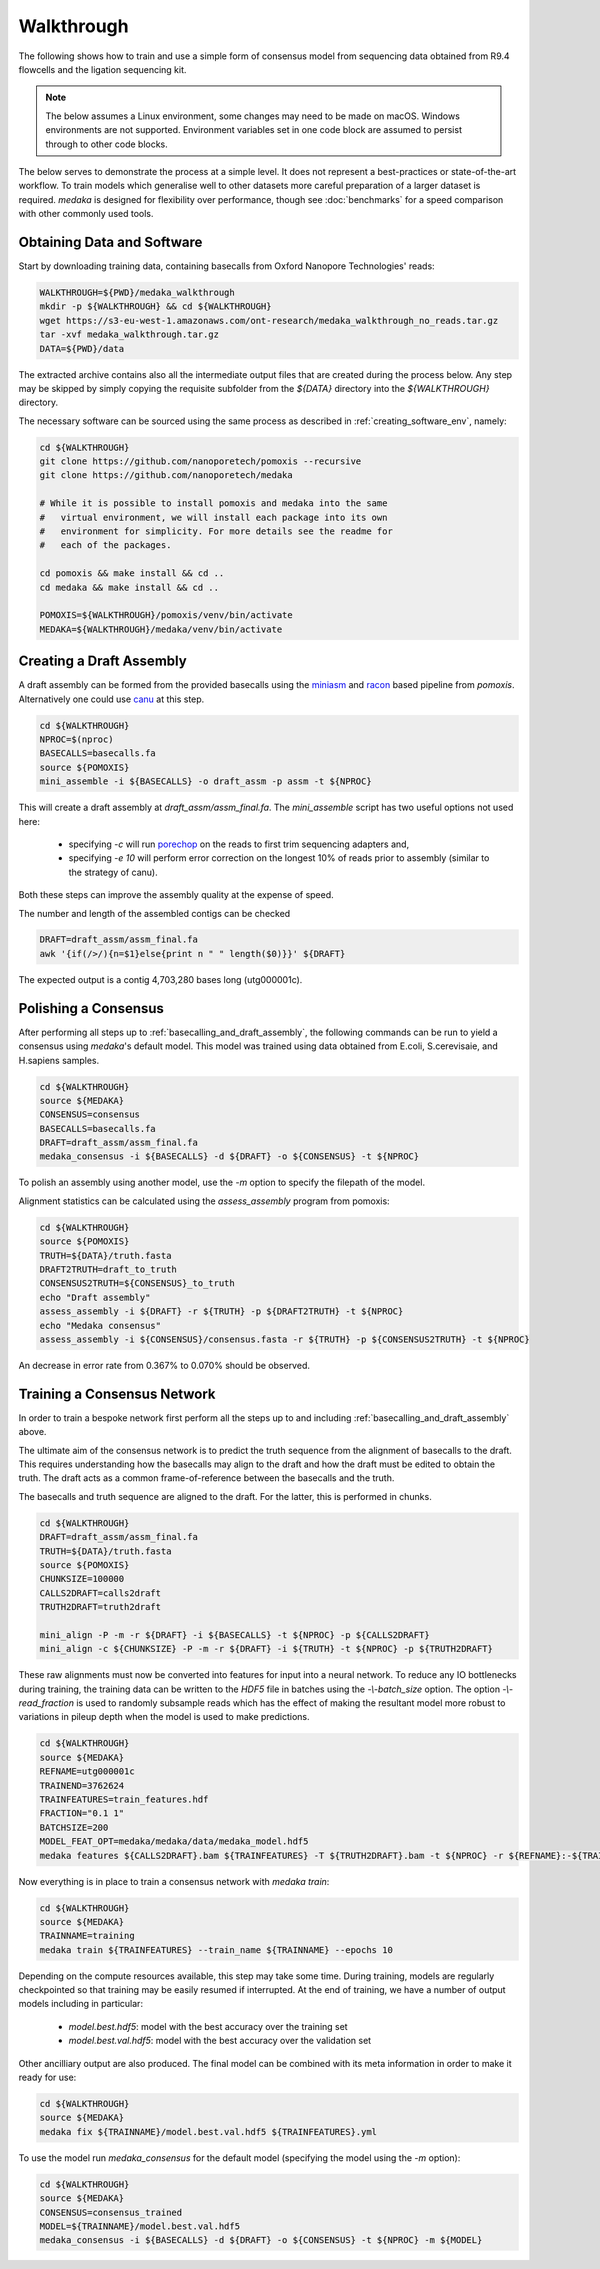 
Walkthrough
===========

The following shows how to train and use a simple form of consensus
model from sequencing data obtained from R9.4 flowcells and the
ligation sequencing kit.

.. note:: The below assumes a Linux environment, some
    changes may need to be made on macOS. Windows environments are not
    supported. Environment variables set in one code block are assumed to
    persist through to other code blocks. 

The below serves to demonstrate the process at a simple level. It does not
represent a best-practices or state-of-the-art workflow. To train models
which generalise well to other datasets more careful preparation of a larger
dataset is required. `medaka` is designed for flexibility over performance,
though see :doc:`benchmarks` for a speed comparison with other commonly used
tools.


Obtaining Data and Software
---------------------------

Start by downloading training data, containing basecalls from Oxford Nanopore
Technologies' reads:

.. code-block:: bash

    WALKTHROUGH=${PWD}/medaka_walkthrough
    mkdir -p ${WALKTHROUGH} && cd ${WALKTHROUGH}
    wget https://s3-eu-west-1.amazonaws.com/ont-research/medaka_walkthrough_no_reads.tar.gz
    tar -xvf medaka_walkthrough.tar.gz
    DATA=${PWD}/data

The extracted archive contains also all the intermediate output files that
are created during the process below. Any step may be skipped by simply copying
the requisite subfolder from the `${DATA}` directory into the `${WALKTHROUGH}`
directory.

The necessary software can be sourced using the same process as described in
:ref:`creating_software_env`, namely:

.. code-block:: bash

    cd ${WALKTHROUGH}
    git clone https://github.com/nanoporetech/pomoxis --recursive
    git clone https://github.com/nanoporetech/medaka
    
    # While it is possible to install pomoxis and medaka into the same
    #   virtual environment, we will install each package into its own
    #   environment for simplicity. For more details see the readme for
    #   each of the packages.

    cd pomoxis && make install && cd ..
    cd medaka && make install && cd ..

    POMOXIS=${WALKTHROUGH}/pomoxis/venv/bin/activate
    MEDAKA=${WALKTHROUGH}/medaka/venv/bin/activate


.. _basecalling_and_draft_assembly:

Creating a  Draft Assembly
------------------------------

A draft assembly can be formed from the provided basecalls using the 
`miniasm <https://github.com/lh3/miniasm>`_ and
`racon <https://github.com/isovic/racon>`_ based pipeline from `pomoxis`.
Alternatively one could use `canu <https://github.com/marbl/canu>`_ at this step.

.. code-block:: bash

    cd ${WALKTHROUGH}
    NPROC=$(nproc)
    BASECALLS=basecalls.fa
    source ${POMOXIS}
    mini_assemble -i ${BASECALLS} -o draft_assm -p assm -t ${NPROC}

This will create a draft assembly at `draft_assm/assm_final.fa`. The
`mini_assemble` script has two useful options not used here:

    * specifying `-c` will run `porechop <https://github.com/rrwick/Porechop>`_
      on the reads to first trim sequencing adapters and,
    * specifying `-e 10` will perform error correction on the longest 10% of
      reads prior to assembly (similar to the strategy of canu).

Both these steps can improve the assembly quality at the expense of speed.

The number and length of the assembled contigs can be checked

.. code-block:: bash

    DRAFT=draft_assm/assm_final.fa
    awk '{if(/>/){n=$1}else{print n " " length($0)}}' ${DRAFT}

The expected output is a contig 4,703,280 bases long (utg000001c). 

.. _polishing:

Polishing a Consensus 
----------------------

After performing all steps up to :ref:`basecalling_and_draft_assembly`, the
following commands can be run to yield a consensus using `medaka`'s default
model. This model was trained using data obtained from E.coli, S.cerevisaie,
and H.sapiens samples. 

.. code-block:: bash

    cd ${WALKTHROUGH}
    source ${MEDAKA}
    CONSENSUS=consensus
    BASECALLS=basecalls.fa
    DRAFT=draft_assm/assm_final.fa
    medaka_consensus -i ${BASECALLS} -d ${DRAFT} -o ${CONSENSUS} -t ${NPROC}

To polish an assembly using another model, use
the `-m` option to specify the filepath of the model. 

Alignment statistics can be calculated using the `assess_assembly` program from
pomoxis: 

.. code-block:: bash

    cd ${WALKTHROUGH}
    source ${POMOXIS}
    TRUTH=${DATA}/truth.fasta
    DRAFT2TRUTH=draft_to_truth
    CONSENSUS2TRUTH=${CONSENSUS}_to_truth
    echo "Draft assembly"
    assess_assembly -i ${DRAFT} -r ${TRUTH} -p ${DRAFT2TRUTH} -t ${NPROC}
    echo "Medaka consensus"
    assess_assembly -i ${CONSENSUS}/consensus.fasta -r ${TRUTH} -p ${CONSENSUS2TRUTH} -t ${NPROC}

An decrease in error rate from 0.367% to 0.070% should be observed.

.. _training:

Training a Consensus Network
----------------------------

In order to train a bespoke network first perform all the steps up to and
including :ref:`basecalling_and_draft_assembly` above. 

The ultimate aim of the consensus network is to predict the truth sequence from
the alignment of basecalls to the draft. This requires understanding how the
basecalls may align to the draft and how the draft must be edited to obtain the
truth. The draft acts as a common frame-of-reference between the basecalls
and the truth.

The basecalls and truth sequence are aligned to the draft. For the latter, this
is performed in chunks.

.. code-block:: bash

    cd ${WALKTHROUGH}
    DRAFT=draft_assm/assm_final.fa
    TRUTH=${DATA}/truth.fasta
    source ${POMOXIS}
    CHUNKSIZE=100000
    CALLS2DRAFT=calls2draft
    TRUTH2DRAFT=truth2draft

    mini_align -P -m -r ${DRAFT} -i ${BASECALLS} -t ${NPROC} -p ${CALLS2DRAFT}
    mini_align -c ${CHUNKSIZE} -P -m -r ${DRAFT} -i ${TRUTH} -t ${NPROC} -p ${TRUTH2DRAFT}

These raw alignments must now be converted into features for input into a neural
network. To reduce any IO bottlenecks during training, the training data can be
written to the `HDF5` file in batches using the `-\\-batch_size` option. The option
`-\\-read_fraction` is used to randomly subsample reads which has the effect of
making the resultant model more robust to variations in pileup depth when the
model is used to make predictions.

.. code-block:: bash

    cd ${WALKTHROUGH}
    source ${MEDAKA}
    REFNAME=utg000001c
    TRAINEND=3762624
    TRAINFEATURES=train_features.hdf
    FRACTION="0.1 1"
    BATCHSIZE=200
    MODEL_FEAT_OPT=medaka/medaka/data/medaka_model.hdf5
    medaka features ${CALLS2DRAFT}.bam ${TRAINFEATURES} -T ${TRUTH2DRAFT}.bam -t ${NPROC} -r ${REFNAME}:-${TRAINEND} --batch_size ${BATCHSIZE} --read_fraction ${FRACTION} --chunk_len 1000 --chunk_ovlp 0 -m ${MODEL_FEAT_OPT} --max_label_len 1

Now everything is in place to train a consensus network with `medaka train`:

.. code-block:: bash

    cd ${WALKTHROUGH}
    source ${MEDAKA}
    TRAINNAME=training
    medaka train ${TRAINFEATURES} --train_name ${TRAINNAME} --epochs 10

Depending on the compute resources available, this step may take some time.
During training, models are regularly checkpointed so that training may be
easily resumed if interrupted. At the end of training, we have a number of
output models including in particular:

    * `model.best.hdf5`: model with the best accuracy over the training set  
    * `model.best.val.hdf5`: model with the best accuracy over the validation set

Other ancilliary output are also produced. The final model can be combined with
its meta information in order to make it ready for use:

.. code-block:: bash

    cd ${WALKTHROUGH}
    source ${MEDAKA}
    medaka fix ${TRAINNAME}/model.best.val.hdf5 ${TRAINFEATURES}.yml

To use the model run `medaka_consensus` for the default model (specifying
the model using the `-m` option):

.. code-block:: bash

    cd ${WALKTHROUGH}
    source ${MEDAKA}
    CONSENSUS=consensus_trained
    MODEL=${TRAINNAME}/model.best.val.hdf5
    medaka_consensus -i ${BASECALLS} -d ${DRAFT} -o ${CONSENSUS} -t ${NPROC} -m ${MODEL}
